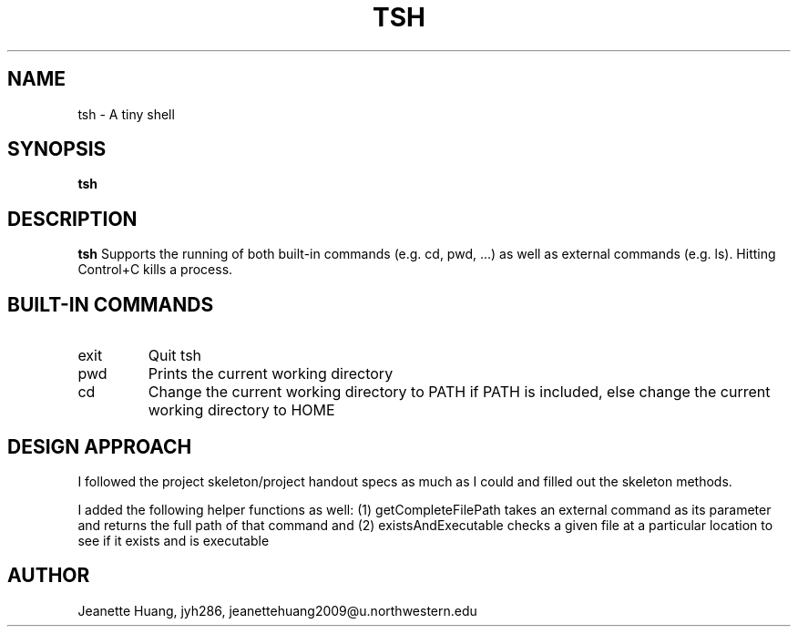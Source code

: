 .\" Process this file with
.\" groff -man -Tascii tsh.1
.\"
.TH TSH 1 "OCTOBER 2012" "NU EECS 343" "NU EECS 343 - Operating Systems - Fall 2012"
.SH NAME
tsh \- A tiny shell
.SH SYNOPSIS
.B tsh
.SH DESCRIPTION
.B tsh
Supports the running of both built-in commands (e.g. cd, pwd, ...)  as well as external commands (e.g. ls). Hitting Control+C kills a process.
.SH BUILT-IN COMMANDS
.IP exit
Quit tsh
.IP pwd
Prints the current working directory
.IP cd PATH
Change the current working directory to PATH if PATH is included, else change the current working directory to HOME
.SH DESIGN APPROACH
I followed the project skeleton/project handout specs as much as I could and filled out the skeleton methods.

I added the following helper functions as well:
(1) getCompleteFilePath takes an external command as its parameter and returns the full path of that command
and (2) existsAndExecutable checks a given file at a particular location to see if it exists and is executable

.SH AUTHOR
Jeanette Huang, jyh286, jeanettehuang2009@u.northwestern.edu
